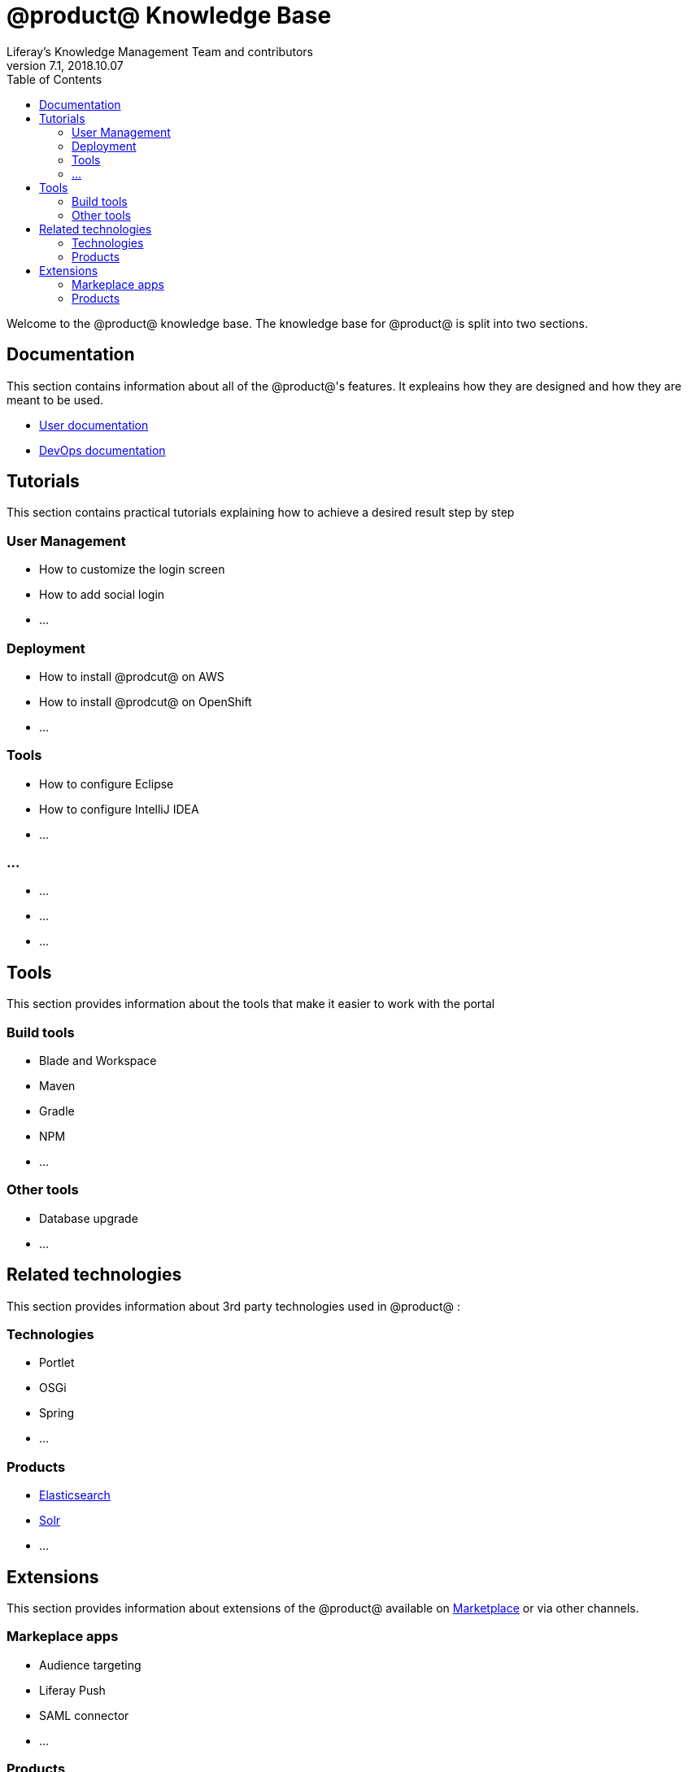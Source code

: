 = @product@ Knowledge Base
Liferay's Knowledge Management Team and contributors
7.1, 2018.10.07
:toc: left

Welcome to the @product@ knowledge base. The knowledge base for @product@ is split into two sections.

== Documentation

This section contains information about all of the @product@'s features. It expleains how they are designed and how they are meant to be used.

* link:Documentation/User[User documentation]
* link:Documentation/DevOps[DevOps documentation]

== Tutorials

This section contains practical tutorials explaining how to achieve a desired result step by step

=== User Management

* How to customize the login screen
* How to add social login
* ...

=== Deployment

* How to install @prodcut@ on AWS
* How to install @prodcut@ on OpenShift
* ...

=== Tools

* How to configure Eclipse
* How to configure IntelliJ IDEA
* ...

=== ...

* ...
* ...
* ...



== Tools

This section provides information about the tools that make it easier to work with the portal

=== Build tools

* Blade and Workspace
* Maven
* Gradle
* NPM
* ...

=== Other tools

* Database upgrade
* ...


== Related technologies 

This section provides information about 3rd party technologies used in @product@ :

=== Technologies

* Portlet
* OSGi
* Spring
* ...

=== Products

* link:Related/Elasticsearch[Elasticsearch]
* link:Related/Solr[Solr]
* ...

== Extensions

This section provides information about extensions of the @product@ available on http://liferay.com/marketplace[Marketplace] or via other channels.

=== Markeplace apps

* Audience targeting
* Liferay Push 
* SAML connector
* ...

=== Products  
* Commerce
* Analytics Cloud
* DXP Cloud
* ... 




